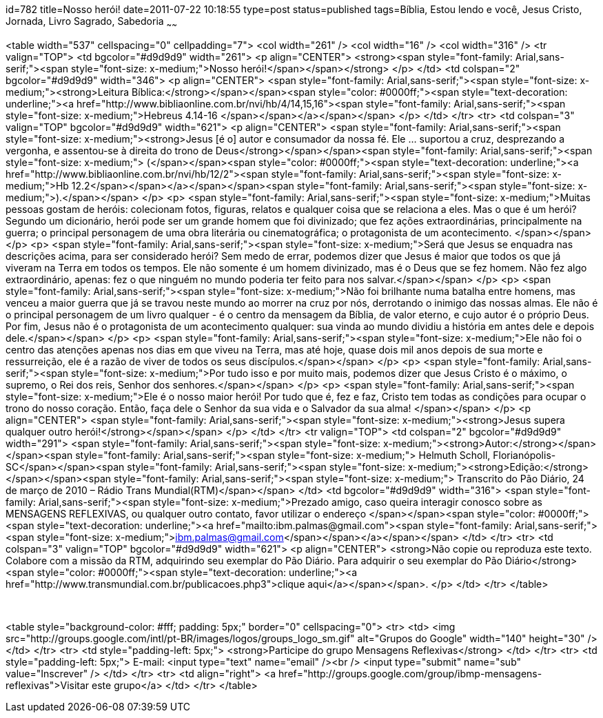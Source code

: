 id=782
title=Nosso herói!
date=2011-07-22 10:18:55
type=post
status=published
tags=Bíblia, Estou lendo e você,  Jesus Cristo, Jornada, Livro Sagrado, Sabedoria
~~~~~~


<table width="537" cellspacing="0" cellpadding="7">
  <col width="261" /> <col width="16" /> <col width="316" /> <tr valign="TOP">
    <td bgcolor="#d9d9d9" width="261">
      <p align="CENTER">
        <strong><span style="font-family: Arial,sans-serif;"><span style="font-size: x-medium;">Nosso herói!</span></span></strong>
      </p>
    </td>
    <td colspan="2" bgcolor="#d9d9d9" width="346">
      <p align="CENTER">
        <span style="font-family: Arial,sans-serif;"><span style="font-size: x-medium;"><strong>Leitura Bíblica:</strong></span></span><span style="color: #0000ff;"><span style="text-decoration: underline;"><a href="http://www.bibliaonline.com.br/nvi/hb/4/14,15,16"><span style="font-family: Arial,sans-serif;"><span style="font-size: x-medium;">Hebreus 4.14-16 </span></span></a></span></span>
      </p>
    </td>
  </tr>
  <tr>
    <td colspan="3" valign="TOP" bgcolor="#d9d9d9" width="621">
      <p align="CENTER">
        <span style="font-family: Arial,sans-serif;"><span style="font-size: x-medium;"><strong>Jesus [é o] autor e consumador da nossa fé. Ele &#8230; suportou a cruz, desprezando a vergonha, e assentou-se à direita do trono de Deus</strong></span></span><span style="font-family: Arial,sans-serif;"><span style="font-size: x-medium;"> (</span></span><span style="color: #0000ff;"><span style="text-decoration: underline;"><a href="http://www.bibliaonline.com.br/nvi/hb/12/2"><span style="font-family: Arial,sans-serif;"><span style="font-size: x-medium;">Hb 12.2</span></span></a></span></span><span style="font-family: Arial,sans-serif;"><span style="font-size: x-medium;">).</span></span>
      </p>
      <p>
        <span style="font-family: Arial,sans-serif;"><span style="font-size: x-medium;">Muitas pessoas gostam de heróis: colecionam fotos, figuras, relatos e qualquer coisa que se relaciona a eles. Mas o que é um herói? Segundo um dicionário, herói pode ser um grande homem que foi divinizado; que fez ações extraordinárias, principalmente na guerra; o principal personagem de uma obra literária ou cinematográfica; o protagonista de um acontecimento. </span></span>
      </p>
      <p>
        <span style="font-family: Arial,sans-serif;"><span style="font-size: x-medium;">Será que Jesus se enquadra nas descrições acima, para ser considerado herói? Sem medo de errar, podemos dizer que Jesus é maior que todos os que já viveram na Terra em todos os tempos. Ele não somente é um homem divinizado, mas é o Deus que se fez homem. Não fez algo extraordinário, apenas: fez o que ninguém no mundo poderia ter feito para nos salvar.</span></span>
      </p>
      <p>
        <span style="font-family: Arial,sans-serif;"><span style="font-size: x-medium;">Não foi brilhante numa batalha entre homens, mas venceu a maior guerra que já se travou neste mundo ao morrer na cruz por nós, derrotando o inimigo das nossas almas. Ele não é o principal personagem de um livro qualquer - é o centro da mensagem da Bíblia, de valor eterno, e cujo autor é o próprio Deus. Por fim, Jesus não é o protagonista de um acontecimento qualquer: sua vinda ao mundo dividiu a história em antes dele e depois dele.</span></span>
      </p>
      <p>
        <span style="font-family: Arial,sans-serif;"><span style="font-size: x-medium;">Ele não foi o centro das atenções apenas nos dias em que viveu na Terra, mas até hoje, quase dois mil anos depois de sua morte e ressurreição, ele é a razão de viver de todos os seus discípulos.</span></span>
      </p>
      <p>
        <span style="font-family: Arial,sans-serif;"><span style="font-size: x-medium;">Por tudo isso e por muito mais, podemos dizer que Jesus Cristo é o máximo, o supremo, o Rei dos reis, Senhor dos senhores.</span></span>
      </p>
      <p>
        <span style="font-family: Arial,sans-serif;"><span style="font-size: x-medium;">Ele é o nosso maior herói! Por tudo que é, fez e faz, Cristo tem todas as condições para ocupar o trono do nosso coração. Então, faça dele o Senhor da sua vida e o Salvador da sua alma! </span></span>
      </p>
      <p align="CENTER">
        <span style="font-family: Arial,sans-serif;"><span style="font-size: x-medium;"><strong>Jesus supera qualquer outro herói!</strong></span></span>
      </p>
    </td>
  </tr>
  <tr valign="TOP">
    <td colspan="2" bgcolor="#d9d9d9" width="291">
      <span style="font-family: Arial,sans-serif;"><span style="font-size: x-medium;"><strong>Autor:</strong></span></span><span style="font-family: Arial,sans-serif;"><span style="font-size: x-medium;"> Helmuth Scholl, Florianópolis-SC</span></span><span style="font-family: Arial,sans-serif;"><span style="font-size: x-medium;"><strong>Edição:</strong></span></span><span style="font-family: Arial,sans-serif;"><span style="font-size: x-medium;"> Transcrito do Pão Diário, 24 de março de 2010 – Rádio Trans Mundial(RTM)</span></span>
    </td>
    <td bgcolor="#d9d9d9" width="316">
      <span style="font-family: Arial,sans-serif;"><span style="font-size: x-medium;">Prezado amigo, caso queira interagir conosco sobre as MENSAGENS REFLEXIVAS, ou qualquer outro contato, favor utilizar o endereço </span></span><span style="color: #0000ff;"><span style="text-decoration: underline;"><a href="mailto:ibm.palmas@gmail.com"><span style="font-family: Arial,sans-serif;"><span style="font-size: x-medium;">ibm.palmas@gmail.com</span></span></a></span></span>
    </td>
  </tr>
  <tr>
    <td colspan="3" valign="TOP" bgcolor="#d9d9d9" width="621">
      <p align="CENTER">
        <strong>Não copie ou reproduza este texto. Colabore com a missão da RTM, adquirindo seu exemplar do Pão Diário. Para adquirir o seu exemplar do Pão Diário</strong> <span style="color: #0000ff;"><span style="text-decoration: underline;"><a href="http://www.transmundial.com.br/publicacoes.php3">clique aqui</a></span></span>.
      </p>
    </td>
  </tr>
</table>

&nbsp;

<table style="background-color: #fff; padding: 5px;" border="0" cellspacing="0">
  <tr>
    <td>
      <img src="http://groups.google.com/intl/pt-BR/images/logos/groups_logo_sm.gif" alt="Grupos do Google" width="140" height="30" />
    </td>
  </tr>
  <tr>
    <td style="padding-left: 5px;">
      <strong>Participe do grupo Mensagens Reflexivas</strong>
    </td>
  </tr>
  <tr>
    <td style="padding-left: 5px;">
      E-mail: <input type="text" name="email" /><br /> <input type="submit" name="sub" value="Inscrever" />
    </td>
  </tr>
  <tr>
    <td align="right">
      <a href="http://groups.google.com/group/ibmp-mensagens-reflexivas">Visitar este grupo</a>
    </td>
  </tr>
</table>